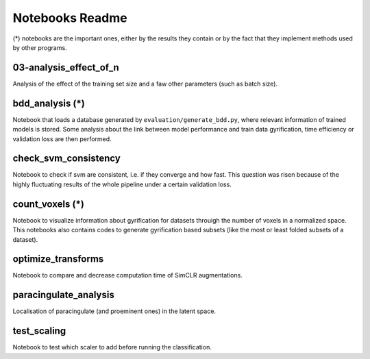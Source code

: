 Notebooks Readme
################

(*) notebooks are the important ones, either by the results they contain or by 
the fact that they implement methods used by other programs.

03-analysis_effect_of_n
-----------------------
Analysis of the effect of the training set size and a faw other parameters (such as batch size).

bdd_analysis (*)
----------------
Notebook that loads a database generated by ``evaluation/generate_bdd.py``, where relevant information of
trained models is stored. Some analysis about the link between model performance and train data gyrification,
time efficiency or validation loss are then performed.

check_svm_consistency
---------------------
Notebook to check if svm are consistent, i.e. if they converge and how fast.
This question was risen because of the highly fluctuating results of the whole
pipeline under a certain validation loss.

count_voxels (*)
----------------
Notebook to visualize information about gyrification for datasets throuigh the number of voxels in
a normalized space. This notebooks also contains codes to generate gyrification based subsets (like
the most or least folded subsets of a dataset).

optimize_transforms
-------------------
Notebook to compare and decrease computation time of SimCLR augmentations.

paracingulate_analysis
----------------------
Localisation of paracingulate (and proeminent ones) in the latent space.

test_scaling
------------
Notebook to test which scaler to add before running the classification.